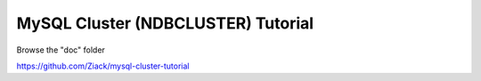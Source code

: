 MySQL Cluster (NDBCLUSTER) Tutorial
====

Browse the "doc" folder

https://github.com/Ziack/mysql-cluster-tutorial
